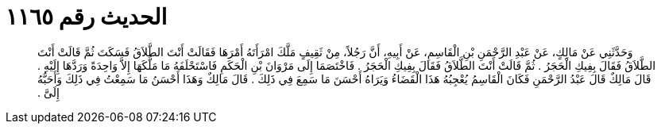 
= الحديث رقم ١١٦٥

[quote.hadith]
وَحَدَّثَنِي عَنْ مَالِكٍ، عَنْ عَبْدِ الرَّحْمَنِ بْنِ الْقَاسِمِ، عَنْ أَبِيهِ، أَنَّ رَجُلاً، مِنْ ثَقِيفٍ مَلَّكَ امْرَأَتَهُ أَمْرَهَا فَقَالَتْ أَنْتَ الطَّلاَقُ فَسَكَتَ ثُمَّ قَالَتْ أَنْتَ الطَّلاَقُ فَقَالَ بِفِيكِ الْحَجَرُ ‏.‏ ثُمَّ قَالَتْ أَنْتَ الطَّلاَقُ فَقَالَ بِفِيكِ الْحَجَرُ ‏.‏ فَاخْتَصَمَا إِلَى مَرْوَانَ بْنِ الْحَكَمِ فَاسْتَحْلَفَهُ مَا مَلَّكَهَا إِلاَّ وَاحِدَةً وَرَدَّهَا إِلَيْهِ ‏.‏ قَالَ مَالِكٌ قَالَ عَبْدُ الرَّحْمَنِ فَكَانَ الْقَاسِمُ يُعْجِبُهُ هَذَا الْقَضَاءُ وَيَرَاهُ أَحْسَنَ مَا سَمِعَ فِي ذَلِكَ ‏.‏ قَالَ مَالِكٌ وَهَذَا أَحْسَنُ مَا سَمِعْتُ فِي ذَلِكَ وَأَحَبُّهُ إِلَىَّ ‏.‏